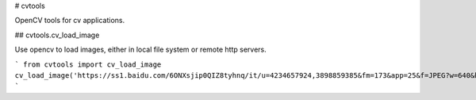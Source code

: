 # cvtools

OpenCV tools for cv applications.

## cvtools.cv_load_image 

Use opencv to load images, either in local file system or remote http servers.

```
from cvtools import cv_load_image
cv_load_image('https://ss1.baidu.com/6ONXsjip0QIZ8tyhnq/it/u=4234657924,3898859385&fm=173&app=25&f=JPEG?w=640&h=756&s=DA202EC74623C8EE582E73620300D07F')
```



